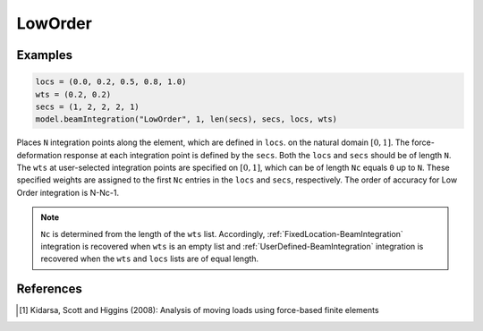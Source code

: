 
==========
 LowOrder
==========

.. py:method:: Model.beamIntegration("LowOrder", tag, N, sections, locs, wts)
   :no-index:

   :param |integer| tag: tag of the beam integration.
   :param |integer| N: number of integration points along the element.
   :param |integerList| sections: A tuple previously defined :ref:`Sections <Section>` tags.
   :param |floatTuple| locs: Locations of integration points along the element.
   :param |floatTuple| wts: weights of integration points.

   This option is a generalization of the :ref:`FixedLocation-BeamIntegration` and :ref:`UserDefined-BeamIntegration` integration approaches and is useful for moving load analysis (Kidarsa, Scott and Higgins 2008) [1]_ . The locations of the integration points are user defined,
   while a selected number of weights are specified and the remaining weights are
   computed by the method of undetermined coefficients.

   .. math::

      \sum_{i=1}^{N_f}x_{fi}^{j-1}w_{fi}=\frac{1}{j}-\sum_{i=1}^{N_c}x_{ci}^{j-1}w_{ci}

   Note that :ref:`FixedLocation-BeamIntegration` integration is recovered when ``Nc`` is zero.


Examples 
--------

.. code-block:: python

   locs = (0.0, 0.2, 0.5, 0.8, 1.0)
   wts = (0.2, 0.2)
   secs = (1, 2, 2, 2, 1)
   model.beamIntegration("LowOrder", 1, len(secs), secs, locs, wts)

Places ``N`` integration points along the element, which are defined in ``locs``.
on the natural domain :math:`[0, 1]`. The force-deformation response at each integration point is
defined by the ``secs``. Both the ``locs`` and ``secs``
should be of length ``N``. The ``wts`` at user-selected integration
points are specified on :math:`[0, 1]`,
which can be of length ``Nc`` equals ``0`` up to ``N``. These specified weights
are assigned to the first ``Nc`` entries in the ``locs`` and ``secs``, respectively. The
order of accuracy for Low Order integration is N-Nc-1.

.. note::

   ``Nc`` is determined from the length of the ``wts`` list. Accordingly,
   :ref:`FixedLocation-BeamIntegration`
   integration is recovered when ``wts`` is an empty list and
   :ref:`UserDefined-BeamIntegration` integration is
   recovered when the ``wts`` and ``locs`` lists are of equal length.

References
----------

.. [1] Kidarsa, Scott and Higgins (2008): Analysis of moving loads using force-based finite elements


